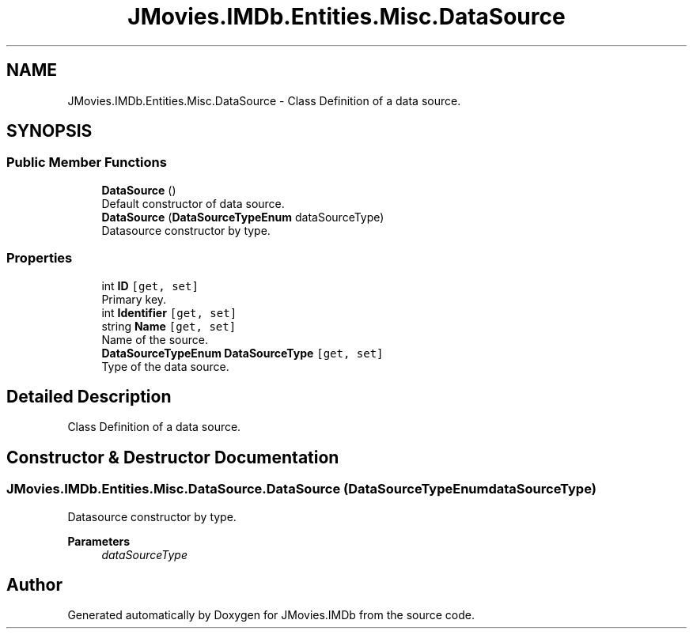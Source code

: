 .TH "JMovies.IMDb.Entities.Misc.DataSource" 3 "Sun Feb 26 2023" "JMovies.IMDb" \" -*- nroff -*-
.ad l
.nh
.SH NAME
JMovies.IMDb.Entities.Misc.DataSource \- Class Definition of a data source\&.  

.SH SYNOPSIS
.br
.PP
.SS "Public Member Functions"

.in +1c
.ti -1c
.RI "\fBDataSource\fP ()"
.br
.RI "Default constructor of data source\&. "
.ti -1c
.RI "\fBDataSource\fP (\fBDataSourceTypeEnum\fP dataSourceType)"
.br
.RI "Datasource constructor by type\&. "
.in -1c
.SS "Properties"

.in +1c
.ti -1c
.RI "int \fBID\fP\fC [get, set]\fP"
.br
.RI "Primary key\&. "
.ti -1c
.RI "int \fBIdentifier\fP\fC [get, set]\fP"
.br
.ti -1c
.RI "string \fBName\fP\fC [get, set]\fP"
.br
.RI "Name of the source\&. "
.ti -1c
.RI "\fBDataSourceTypeEnum\fP \fBDataSourceType\fP\fC [get, set]\fP"
.br
.RI "Type of the data source\&. "
.in -1c
.SH "Detailed Description"
.PP 
Class Definition of a data source\&. 
.SH "Constructor & Destructor Documentation"
.PP 
.SS "JMovies\&.IMDb\&.Entities\&.Misc\&.DataSource\&.DataSource (\fBDataSourceTypeEnum\fP dataSourceType)"

.PP
Datasource constructor by type\&. 
.PP
\fBParameters\fP
.RS 4
\fIdataSourceType\fP 
.RE
.PP


.SH "Author"
.PP 
Generated automatically by Doxygen for JMovies\&.IMDb from the source code\&.
